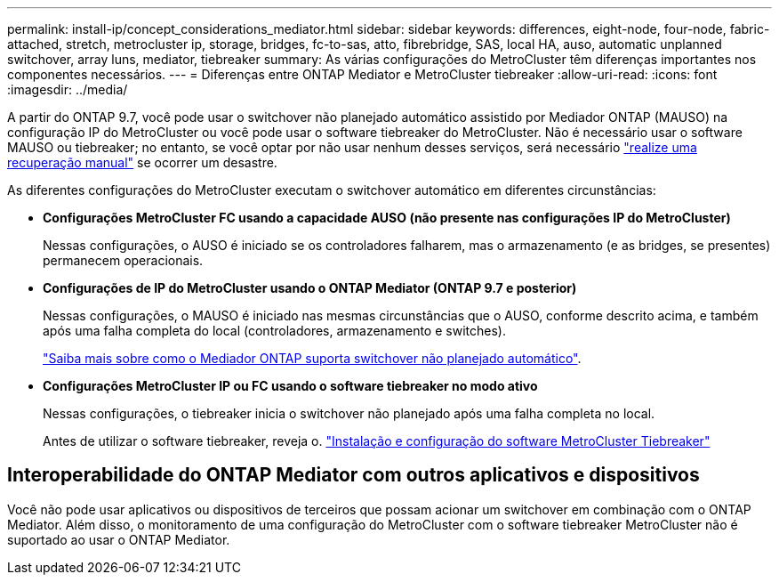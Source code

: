 ---
permalink: install-ip/concept_considerations_mediator.html 
sidebar: sidebar 
keywords: differences, eight-node, four-node, fabric-attached, stretch, metrocluster ip, storage, bridges, fc-to-sas, atto, fibrebridge, SAS, local HA, auso, automatic unplanned switchover, array luns, mediator, tiebreaker 
summary: As várias configurações do MetroCluster têm diferenças importantes nos componentes necessários. 
---
= Diferenças entre ONTAP Mediator e MetroCluster tiebreaker
:allow-uri-read: 
:icons: font
:imagesdir: ../media/


[role="lead"]
A partir do ONTAP 9.7, você pode usar o switchover não planejado automático assistido por Mediador ONTAP (MAUSO) na configuração IP do MetroCluster ou você pode usar o software tiebreaker do MetroCluster. Não é necessário usar o software MAUSO ou tiebreaker; no entanto, se você optar por não usar nenhum desses serviços, será necessário link:../disaster-recovery/concept_dr_workflow.html["realize uma recuperação manual"] se ocorrer um desastre.

As diferentes configurações do MetroCluster executam o switchover automático em diferentes circunstâncias:

* *Configurações MetroCluster FC usando a capacidade AUSO (não presente nas configurações IP do MetroCluster)*
+
Nessas configurações, o AUSO é iniciado se os controladores falharem, mas o armazenamento (e as bridges, se presentes) permanecem operacionais.

* *Configurações de IP do MetroCluster usando o ONTAP Mediator (ONTAP 9.7 e posterior)*
+
Nessas configurações, o MAUSO é iniciado nas mesmas circunstâncias que o AUSO, conforme descrito acima, e também após uma falha completa do local (controladores, armazenamento e switches).

+
link:concept-ontap-mediator-supports-automatic-unplanned-switchover.html["Saiba mais sobre como o Mediador ONTAP suporta switchover não planejado automático"].

* *Configurações MetroCluster IP ou FC usando o software tiebreaker no modo ativo*
+
Nessas configurações, o tiebreaker inicia o switchover não planejado após uma falha completa no local.

+
Antes de utilizar o software tiebreaker, reveja o. link:../tiebreaker/concept_overview_of_the_tiebreaker_software.html["Instalação e configuração do software MetroCluster Tiebreaker"]





== Interoperabilidade do ONTAP Mediator com outros aplicativos e dispositivos

Você não pode usar aplicativos ou dispositivos de terceiros que possam acionar um switchover em combinação com o ONTAP Mediator. Além disso, o monitoramento de uma configuração do MetroCluster com o software tiebreaker MetroCluster não é suportado ao usar o ONTAP Mediator.
